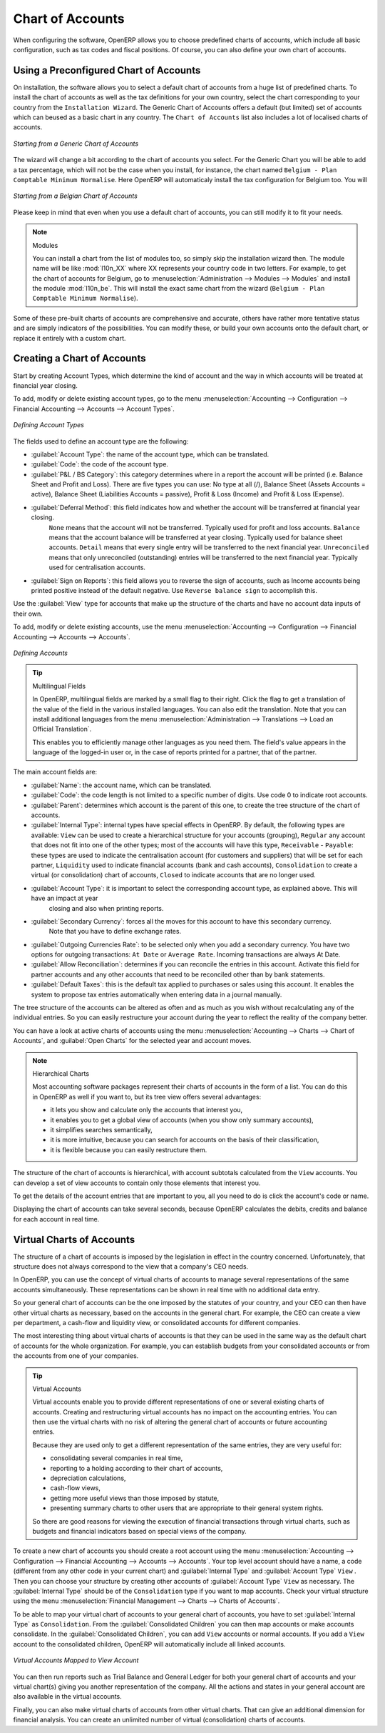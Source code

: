 
.. index::
   single: accounts; chart
   single: chart of accounts

Chart of Accounts
=================

.. index::
   single: modules; l10n_
   single: modules; l10n_be

When configuring the software, OpenERP allows you to choose predefined charts of accounts, which include all basic configuration, such as tax codes and fiscal positions. Of course, you can also define your own chart of accounts.

Using a Preconfigured Chart of Accounts
---------------------------------------

On installation, the software allows you to select a default chart of accounts from a huge list of predefined charts. To install the chart of accounts as well as the tax definitions for your own country, select the chart corresponding to your country from the ``Installation Wizard``.
The Generic Chart of Accounts offers a default (but limited) set of accounts which can beused as a basic chart in any country. The ``Chart of Accounts`` list also includes a lot of localised charts of accounts.

.. figure::  images/account_chart.png
   :scale: 75
   :align: center

   *Starting from a Generic Chart of Accounts*

The wizard will change a bit according to the chart of accounts you select. For the Generic Chart you will be able to add a tax percentage, which will not be the case when you install, for instance, the chart named ``Belgium - Plan Comptable Minimum Normalise``. Here OpenERP will automaticaly install the tax configuration for Belgium too. You will

.. figure::  images/account_chart_be.png
   :scale: 75
   :align: center

   *Starting from a Belgian Chart of Accounts*

Please keep in mind that even when you use a default chart of accounts, you can still modify it to fit your needs.

.. note:: Modules

    You can install a chart from the list of modules too, so simply skip the installation wizard then. The module name will be like :mod:`l10n_XX` where XX represents your country code in two letters. For example, to get the chart of accounts for Belgium, go to :menuselection:`Administration --> Modules --> Modules` and install the module :mod:`l10n_be`. This will install the exact same chart from the wizard (``Belgium - Plan Comptable Minimum Normalise``).

Some of these pre-built charts of accounts are comprehensive and accurate, others have rather more tentative status and are simply indicators of the possibilities. You can modify these, or build your own accounts onto the default chart, or replace it entirely with a custom chart.

Creating a Chart of Accounts
----------------------------

.. index::
   pair: account; type

Start by creating Account Types, which determine the kind of account and the way in which accounts will be treated at financial year closing.

To add, modify or delete existing account types, go to the menu :menuselection:`Accounting --> Configuration --> Financial Accounting --> Accounts --> Account Types`.

.. figure::  images/account_type.png
   :scale: 75
   :align: center

   *Defining Account Types*

The fields used to define an account type are the following:

*  :guilabel:`Account Type`: the name of the account type, which can be translated.

*  :guilabel:`Code`: the code of the account type.

*  :guilabel:`P&L / BS Category`: this category determines where in a report the account will be printed (i.e. Balance Sheet and Profit and Loss). There are five types you can use: No type at all (/), Balance Sheet (Assets Accounts = active), Balance Sheet (Liabilities Accounts = passive), Profit & Loss (Income) and Profit & Loss (Expense).

*  :guilabel:`Deferral Method`: this field indicates how and whether the account will be transferred at financial year closing.
    ``None`` means that the account will not be transferred. Typically used for profit and loss accounts.
    ``Balance`` means that the account balance will be transferred at year closing. Typically used for balance sheet accounts.
    ``Detail`` means that every single entry will be transferred to the next financial year.
    ``Unreconciled`` means that only unreconciled (outstanding) entries will be transferred to the next financial year. Typically used for centralisation accounts.

*  :guilabel:`Sign on Reports`: this field allows you to reverse the sign of accounts, such as Income accounts being printed positive instead of the default negative. Use ``Reverse balance sign`` to accomplish this.

Use the :guilabel:`View` type for accounts that make up the structure of the charts and have no account data inputs of their own.

To add, modify or delete existing accounts, use the menu :menuselection:`Accounting --> Configuration --> Financial Accounting --> Accounts --> Accounts`.

.. figure::  images/account_form.png
   :scale: 75
   :align: center

   *Defining Accounts*

.. index::
   single: multilingual
   single: translation

.. tip:: Multilingual Fields

        In OpenERP, multilingual fields are marked by a small flag to their right. Click the flag to get a translation of the value of the field in the various installed languages. You can also edit the translation. Note that you can install additional languages from the menu :menuselection:`Administration --> Translations --> Load an Official Translation`.

        This enables you to efficiently manage other languages as you need them. The field's value appears in the language of the logged-in user or, in the case of reports printed for a partner, that of the partner.

The main account fields are:

*  :guilabel:`Name`: the account name, which can be translated.

*  :guilabel:`Code`: the code length is not limited to a specific number of digits. Use code 0 to indicate root accounts.

*  :guilabel:`Parent`: determines which account is the parent of this one, to create the tree structure of
   the chart of accounts.

*  :guilabel:`Internal Type`: internal types have special effects in OpenERP.
   By default, the following types are available:
   ``View`` can be used to create a hierarchical structure for your accounts (grouping),
   ``Regular`` any account that does not fit into one of the other types; most of the accounts will have this type,
   ``Receivable`` - ``Payable``: these types are used to indicate the centralisation account (for customers and suppliers) that will be set for each partner,
   ``Liquidity`` used to indicate financial accounts (bank and cash accounts),
   ``Consolidation`` to create a virtual (or consolidation) chart of accounts,
   ``Closed`` to indicate accounts that are no longer used.

*  :guilabel:`Account Type`: it is important to select the corresponding account type, as explained above. This will have an impact at year
    closing and also when printing reports.

*  :guilabel:`Secondary Currency`: forces all the moves for this account to have this secondary currency.
    Note that you have to define exchange rates.

*  :guilabel:`Outgoing Currencies Rate`: to be selected only when you add a secondary currency. You have two options for outgoing transactions: ``At Date`` or ``Average Rate``. Incoming transactions are always At Date.

*  :guilabel:`Allow Reconciliation`: determines if you can reconcile the entries in this account. Activate this field for partner accounts and any other accounts that need to be reconciled other than by bank statements.

*  :guilabel:`Default Taxes`: this is the default tax applied to purchases or sales using this account. It enables the system to propose tax entries automatically when entering data in a journal manually.

The tree structure of the accounts can be altered as often and as much as you wish without recalculating any of the individual entries. So you can easily restructure your account during the year to reflect the reality of the company better.

You can have a look at active charts of accounts using the menu :menuselection:`Accounting --> Charts --> Chart of Accounts`, and :guilabel:`Open Charts` for the selected year and account moves.

.. note:: Hierarchical Charts

        Most accounting software packages represent their charts of accounts in the form of a list. You can
        do this in OpenERP as well if you want to, but its tree view offers several advantages:

        * it lets you show and calculate only the accounts that interest you,

        * it enables you to get a global view of accounts (when you show only summary accounts),

        * it simplifies searches semantically,

        * it is more intuitive, because you can search for accounts on the basis of their classification,

        * it is flexible because you can easily restructure them.

The structure of the chart of accounts is hierarchical, with account subtotals calculated from the ``View`` accounts. You can develop a set of view accounts to contain only those elements that interest you.

To get the details of the account entries that are important to you, all you need to do is click the account's code or name.

Displaying the chart of accounts can take several seconds, because OpenERP calculates the debits, credits and balance for each account in real time.

.. index::
   single: consolidation (accounting)
   pair: chart of accounts; virtual

Virtual Charts of Accounts
--------------------------

The structure of a chart of accounts is imposed by the legislation in effect in the country concerned. Unfortunately, that structure does not always correspond to the view that a company's CEO needs.

In OpenERP, you can use the concept of virtual charts of accounts to manage several representations of the same accounts simultaneously. These representations can be shown in real time with no additional data entry.

So your general chart of accounts can be the one imposed by the statutes of your country, and your CEO can then have other virtual charts as necessary, based on the accounts in the general chart. For example, the CEO can create a view per department, a cash-flow and liquidity view, or consolidated accounts for different companies.

The most interesting thing about virtual charts of accounts is that they can be used in the same way as the default chart of accounts for the whole organization. For example, you can establish budgets from your consolidated accounts or from the accounts from one of your companies.

.. tip:: Virtual Accounts

        Virtual accounts enable you to provide different representations of one or several existing charts of accounts.
        Creating and restructuring virtual accounts has no impact on the accounting entries.
        You can then use the virtual charts with no risk of altering the general chart of accounts or future accounting entries.

        Because they are used only to get a different representation of the same entries, they are very useful for:

        * consolidating several companies in real time,

        * reporting to a holding according to their chart of accounts,

        * depreciation calculations,

        * cash-flow views,

        * getting more useful views than those imposed by statute,

        * presenting summary charts to other users that are appropriate to their general system rights.

        So there are good reasons for viewing the execution of financial transactions through virtual charts, such as budgets and financial indicators based on special views of the company.

To create a new chart of accounts you should create a root account using the menu :menuselection:`Accounting --> Configuration --> Financial Accounting --> Accounts --> Accounts`. Your top level account should have a name, a code (different from any other code in your current chart) and :guilabel:`Internal Type` and :guilabel:`Account Type`  \ ``View``\  . Then you can choose your structure by creating other accounts of :guilabel:`Account Type` \ ``View``\   as necessary. The :guilabel:`Internal Type` should be of the ``Consolidation`` type if you want to map accounts. Check your virtual structure using the menu :menuselection:`Financial Management --> Charts --> Charts of Accounts`.

To be able to map your virtual chart of accounts to your general chart of accounts, you have to set :guilabel:`Internal Type` as ``Consolidation``. From the :guilabel:`Consolidated Children` you can then map accounts or make accounts consolidate. In the :guilabel:`Consolidated Children`, you can add ``View`` accounts or normal accounts. If you add a ``View`` account to the consolidated children, OpenERP will automatically include all linked accounts.

.. figure::  images/account_virtual.png
   :scale: 75
   :align: center

   *Virtual Accounts Mapped to View Account*

You can then run reports such as Trial Balance and General Ledger for both your general chart of accounts and your virtual chart(s) giving you another representation of the company. All the actions and states in your general account are also available in the virtual accounts.

Finally, you can also make virtual charts of accounts from other virtual charts. That can give an additional dimension for financial analysis. You can create an unlimited number of virtual (consolidation) charts of accounts.

.. Copyright © Open Object Press. All rights reserved.

.. You may take electronic copy of this publication and distribute it if you don't
.. change the content. You can also print a copy to be read by yourself only.

.. We have contracts with different publishers in different countries to sell and
.. distribute paper or electronic based versions of this book (translated or not)
.. in bookstores. This helps to distribute and promote the OpenERP product. It
.. also helps us to create incentives to pay contributors and authors using author
.. rights of these sales.

.. Due to this, grants to translate, modify or sell this book are strictly
.. forbidden, unless Tiny SPRL (representing Open Object Press) gives you a
.. written authorisation for this.

.. Many of the designations used by manufacturers and suppliers to distinguish their
.. products are claimed as trademarks. Where those designations appear in this book,
.. and Open Object Press was aware of a trademark claim, the designations have been
.. printed in initial capitals.

.. While every precaution has been taken in the preparation of this book, the publisher
.. and the authors assume no responsibility for errors or omissions, or for damages
.. resulting from the use of the information contained herein.

.. Published by Open Object Press, Grand Rosière, Belgium
